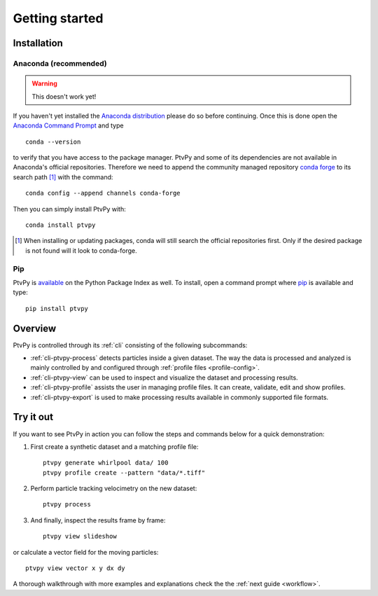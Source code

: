 .. highlight:: shell

===============
Getting started
===============

.. _installation:

Installation
============

Anaconda (recommended)
----------------------

.. warning:: This doesn't work yet!

If you haven't yet installed the `Anaconda distribution`_ please do so before
continuing.
Once this is done open the `Anaconda Command Prompt`_ and type ::

    conda --version

to verify that you have access to the package manager.
PtvPy and some of its dependencies are not available in Anaconda's official
repositories.
Therefore we need to append the community managed repository `conda forge`_ to its
search path [#]_ with the command::

    conda config --append channels conda-forge

Then you can simply install PtvPy with::

    conda install ptvpy

.. _Anaconda distribution: https://www.anaconda.com/download/
.. _Anaconda Command Prompt: https://docs.anaconda.com/anaconda/user-guide/getting-started/#open-anaconda-prompt
.. _conda forge: https://conda-forge.org/

.. [#] When installing or updating packages, conda will still search the official
       repositories first.
       Only if the desired package is not found will it look to conda-forge.

Pip
---

PtvPy is available_ on the Python Package Index as well.
To install, open a command prompt where pip_ is available and type::

    pip install ptvpy


.. _available: https://pypi.org/project/ptvpy/
.. _pip: https://pip.pypa.io/en/stable/


.. _overview:

Overview
========

PtvPy is controlled through its :ref:`cli` consisting of the following subcommands:

- :ref:`cli-ptvpy-process` detects particles inside a given dataset.
  The way the data is processed and analyzed is mainly controlled by and configured
  through :ref:`profile files <profile-config>`.
- :ref:`cli-ptvpy-view` can be used to inspect and visualize the dataset and
  processing results.
- :ref:`cli-ptvpy-profile` assists the user in managing profile files. It can create,
  validate, edit and show profiles.
- :ref:`cli-ptvpy-export` is used to make processing results available in commonly
  supported file formats.


Try it out
==========

If you want to see PtvPy in action you can follow the steps and commands below
for a quick demonstration:

1. First create a synthetic dataset and a matching profile file::

    ptvpy generate whirlpool data/ 100
    ptvpy profile create --pattern "data/*.tiff"

2. Perform particle tracking velocimetry on the new dataset::

    ptvpy process

3. And finally, inspect the results frame by frame::

    ptvpy view slideshow

.. image:: https://gitlab.com/tud-mst/ptvpy/uploads/21b9c5e7f5ef669a699e819a754c5e19/try-out-slideshow.svg
   :align: center

or calculate a vector field for the moving particles::

    ptvpy view vector x y dx dy

.. image:: https://gitlab.com/tud-mst/ptvpy/uploads/5848c59eaa82b4458245a0a58c3db1cb/try-out-vector.svg
   :align: center

A thorough walkthrough with more examples and explanations check the the :ref:`next
guide <workflow>`.
